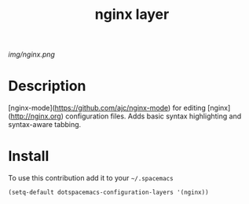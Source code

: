 #+TITLE: nginx layer
#+HTML_HEAD_EXTRA: <link rel="stylesheet" type="text/css" href="../css/readtheorg.css" />

#+CAPTION: logo

# The maximum height of the logo should be 200 pixels.
[[img/nginx.png]]

* Table of Contents                                        :TOC_4_org:noexport:
 - [[Description][Description]]
 - [[Install][Install]]

* Description
[nginx-mode](https://github.com/ajc/nginx-mode) for editing [nginx](http://nginx.org) configuration files. Adds basic syntax highlighting and syntax-aware tabbing.

* Install
To use this contribution add it to your =~/.spacemacs=

#+begin_src emacs-lisp
  (setq-default dotspacemacs-configuration-layers '(nginx))
#+end_src


